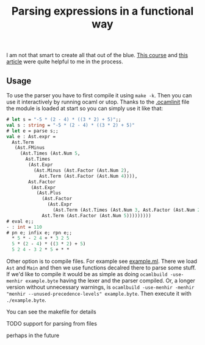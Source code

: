 #+TITLE: Parsing expressions in a functional way
I am not that smart to create all that out of the blue. [[https://www.cs.cornell.edu/courses/cs3110/2020fa/textbook/interp/intro.html][This course]]
and [[https://medium.com/@aleksandrasays/tutorial-parsing-json-with-ocaml-579cc054924f][this article]] were quite helpful to me in the process.
** Usage
To use the parser you have to first compile it using ~make -k~. Then
you can use it interactively by running ocaml or utop. Thanks to the
[[file:.ocamlinit][.ocamlinit]] file the module is loaded at start so you can simply use it
like that:
#+BEGIN_SRC ocaml
  # let s = "-5 * (2 - 4) * ((3 * 2) + 5)";;
  val s : string = "-5 * (2 - 4) * ((3 * 2) + 5)"
  # let e = parse s;;
  val e : Ast.expr =
    Ast.Term
     (Ast.FMinus
       (Ast.Times (Ast.Num 5,
         Ast.Times
          (Ast.Expr
            (Ast.Minus (Ast.Factor (Ast.Num 2),
              Ast.Term (Ast.Factor (Ast.Num 4)))),
          Ast.Factor
           (Ast.Expr
             (Ast.Plus
               (Ast.Factor
                 (Ast.Expr
                   (Ast.Term (Ast.Times (Ast.Num 3, Ast.Factor (Ast.Num 2))))),
               Ast.Term (Ast.Factor (Ast.Num 5)))))))))
  # eval e;;
  - : int = 110
  # pn e; infix e; rpn e;;
    * 5 * - 2 4 + * 3 2 5
    5 * (2 - 4) * ((3 * 2) + 5)
    5 2 4 - 3 2 * 5 + * *
#+END_SRC

Other option is to compile files. For example see [[file:example.ml][example.ml]]. There we
load ~Ast~ and ~Main~ and then we use functions decalred there to
parse some stuff. If we'd like to compile it would be as simple as
doing ~ocamlbuild -use-menhir example.byte~ having the lexer and the
parser compiled. Or, a longer version without unnecessary warnings, is
~ocamlbuild -use-menhir -menhir "menhir --unused-precedence-levels" example.byte~. 
Then execute it with ~./example.byte~.

You can see the makefile for details
**** TODO support for parsing from files
perhaps in the future
